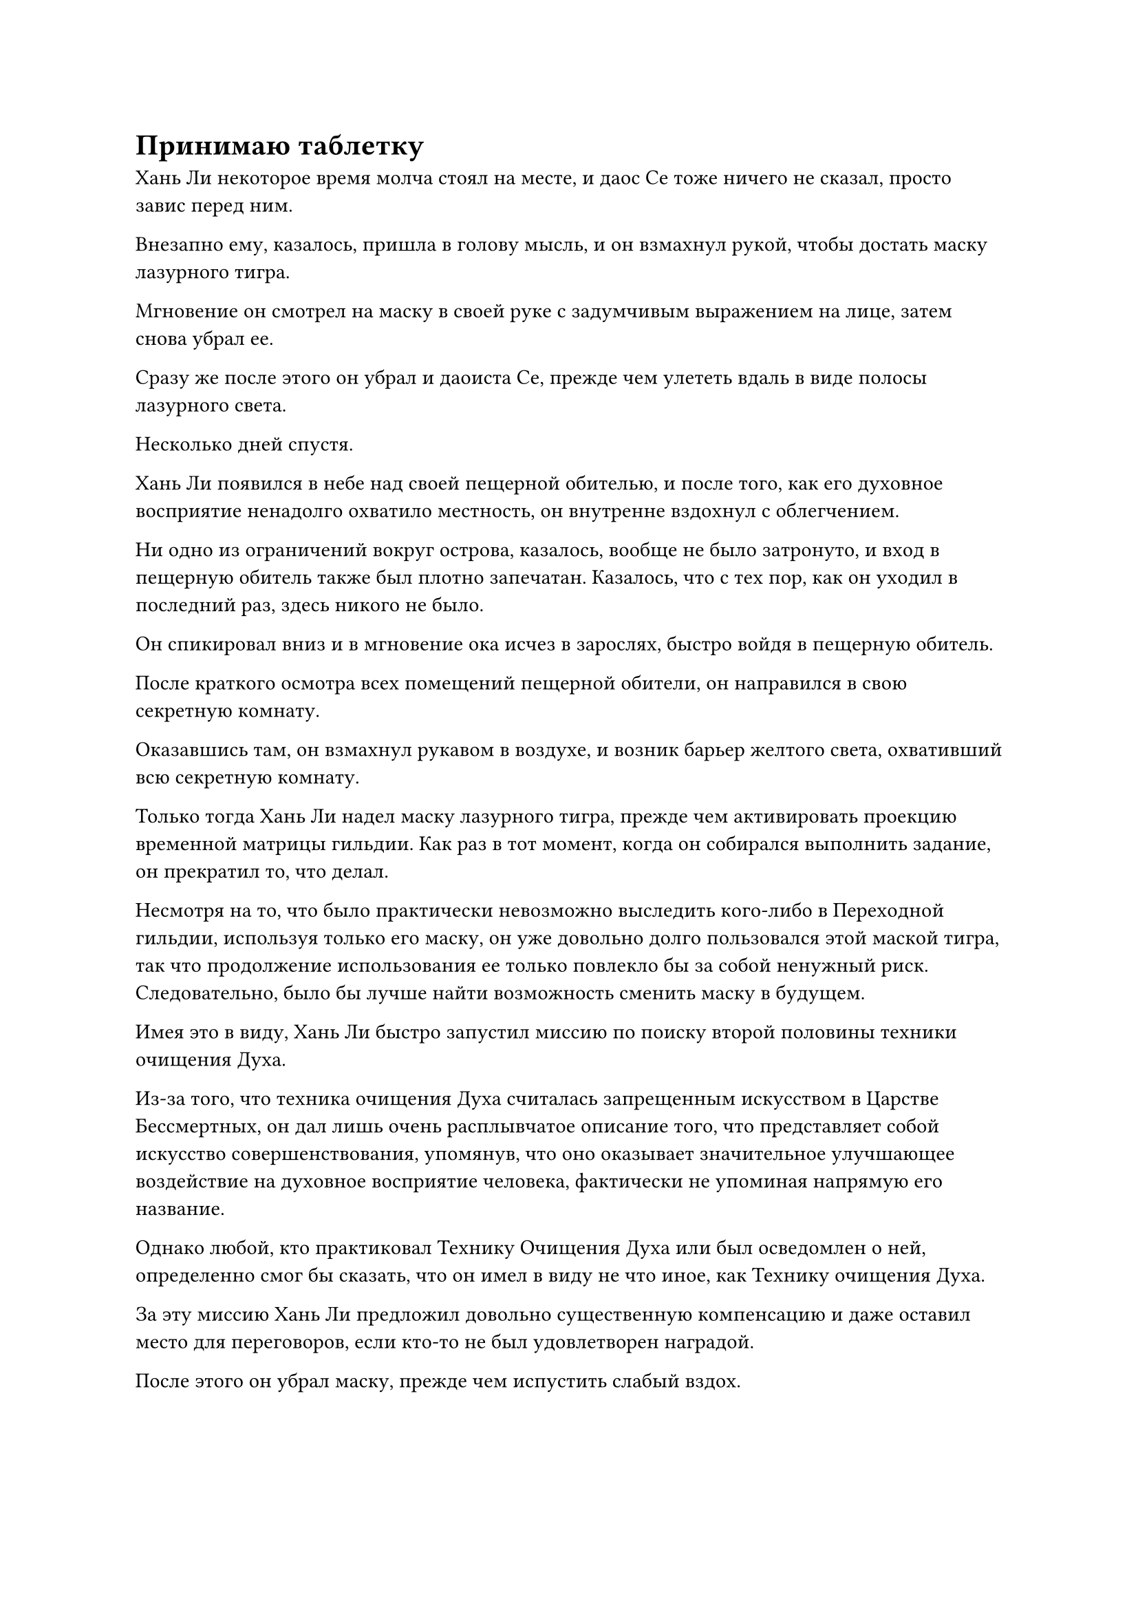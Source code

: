 = Принимаю таблетку

Хань Ли некоторое время молча стоял на месте, и даос Се тоже ничего не сказал, просто завис перед ним.

Внезапно ему, казалось, пришла в голову мысль, и он взмахнул рукой, чтобы достать маску лазурного тигра.

Мгновение он смотрел на маску в своей руке с задумчивым выражением на лице, затем снова убрал ее.

Сразу же после этого он убрал и даоиста Се, прежде чем улететь вдаль в виде полосы лазурного света.

Несколько дней спустя.

Хань Ли появился в небе над своей пещерной обителью, и после того, как его духовное восприятие ненадолго охватило местность, он внутренне вздохнул с облегчением.

Ни одно из ограничений вокруг острова, казалось, вообще не было затронуто, и вход в пещерную обитель также был плотно запечатан. Казалось, что с тех пор, как он уходил в последний раз, здесь никого не было.

Он спикировал вниз и в мгновение ока исчез в зарослях, быстро войдя в пещерную обитель.

После краткого осмотра всех помещений пещерной обители, он направился в свою секретную комнату.

Оказавшись там, он взмахнул рукавом в воздухе, и возник барьер желтого света, охвативший всю секретную комнату.

Только тогда Хань Ли надел маску лазурного тигра, прежде чем активировать проекцию временной матрицы гильдии. Как раз в тот момент, когда он собирался выполнить задание, он прекратил то, что делал.

Несмотря на то, что было практически невозможно выследить кого-либо в Переходной гильдии, используя только его маску, он уже довольно долго пользовался этой маской тигра, так что продолжение использования ее только повлекло бы за собой ненужный риск. Следовательно, было бы лучше найти возможность сменить маску в будущем.

Имея это в виду, Хань Ли быстро запустил миссию по поиску второй половины техники очищения Духа.

Из-за того, что техника очищения Духа считалась запрещенным искусством в Царстве Бессмертных, он дал лишь очень расплывчатое описание того, что представляет собой искусство совершенствования, упомянув, что оно оказывает значительное улучшающее воздействие на духовное восприятие человека, фактически не упоминая напрямую его название.

Однако любой, кто практиковал Технику Очищения Духа или был осведомлен о ней, определенно смог бы сказать, что он имел в виду не что иное, как Технику очищения Духа.

За эту миссию Хань Ли предложил довольно существенную компенсацию и даже оставил место для переговоров, если кто-то не был удовлетворен наградой.

После этого он убрал маску, прежде чем испустить слабый вздох.

Учитывая его нынешние обстоятельства, все, что он мог сделать, это пока положиться на Временную гильдию, чтобы посмотреть, есть ли какие-либо решения. Если он не сможет их найти, тогда, возможно, ему придется рискнуть покинуть Море Черного Ветра.

Когда он впервые присоединился к Временной гильдии, это преподнесло ему много приятных сюрпризов, но по мере того, как его база совершенствования увеличивалась, проблемы, с которыми он сталкивался, также менялись, и Временная гильдия постепенно становилась неспособной удовлетворить все его потребности.

Например, потребовалось очень много времени, чтобы раздобыть дополнительные ингредиенты, необходимые для пилюли дао, и он надеялся, что снова не будет разочарован.

Он покачал головой, чтобы избавиться от этого хода мыслей, затем закрыл глаза и активировал свою технику очищения Духа.

Его огромное духовное чувство начало циркулировать по всему разуму, начавшись быстро, прежде чем замедлиться.

Когда это произошло, Хань Ли почувствовал прохладу и освежающее ощущение в своем разуме без какого-либо дискомфорта, и это было так, как если бы тот кризис духовного чувства был не более чем далеким сном.

Это было большим облегчением, свидетельствующим о том, что его духовное чутье уже вернулось в норму. Он не знал, когда наступит следующий кризис духовного чутья, но, скорее всего, это произойдет не скоро.

Помня об этом, Хань Ли перевернул руку, чтобы достать шкатулку из лазурного нефрита, затем приложил к ней несколько золотых талисманов.

Даже с талисманами, действующими как печать, от шкатулки все еще исходили слабые колебания закона, и в ней содержалась не что иное, как пилюля дао, которую он только что усовершенствовал.

Он мгновение смотрел на нефритовую шкатулку, затем отложил ее в сторону и снова закрыл глаза, готовясь привести себя в наилучшее состояние.

Когда он снова открыл глаза три дня спустя, его бессмертная духовная сила и духовное чутье были на пике, а сердце также было спокойным, как спокойное озеро.

Взмахнув рукавом, даоист Се был освобожден во вспышке золотой молнии, и Хань Ли сказал: "Брат Се, это довольно малоизвестное место, в котором мы находимся, но мне нужно, чтобы ты снова присматривал за мной в качестве меры предосторожности".

Даос Се молчал, кивнув в ответ, а затем растворился в воздухе во вспышке молнии.

Тем временем Хань Ли снова взмахнул рукавом в воздухе, и над дверью его тайной комнаты появился плотный лазурный световой барьер, прежде чем исчезнуть в мгновение ока.

Только проделав все это, Хань Ли снова поднял с земли нефритовую шкатулку и убрал талисманы с ее поверхности, прежде чем поднять крышку, чтобы показать золотую пилюлю дао внутри.

Он осторожно взял таблетку дао двумя пальцами и внимательно осмотрел ее, прежде чем проглотить.

В следующее мгновение его брови мгновенно нахмурились от боли, и в то же время от его тела исходил яркий золотой свет.

Сразу же после этого за его спиной появилась Заветная Ось Мантры, вращающаяся на месте, также излучая ослепительный золотой свет.

Все 360 рун Временного Дао на оси также ярко светились, быстро вращаясь, испуская гораздо более яркое сияние, чем обычно.

В то же время на теле Хань Ли появилась золотая метка дао, идентичная метке дао на пилюле дао.

Несколько секунд спустя появилась вторая золотая метка дао, и обе испускали яркое золотое сияние, которое освещало все его тело слабым золотистым цветом.

Свет, исходивший от знаков дао, был наполнен бесчисленными золотыми рунами, все из которых испускали неописуемо грозные колебания силы закона.

Все тело Хань Ли было залито этими золотыми рунами, и его глаза были плотно закрыты, когда он быстро наложил ряд ручных печатей.

Пять лет пролетели в мгновение ока.

Весь остров, на котором располагалась пещерная обитель Хань Ли, все еще был окутан многочисленными ограничениями, которые полностью скрывали его, и было бы невозможно определить точное местоположение острова, если бы кто-то не находился в непосредственном контакте с ним.

Этим утром на спокойной поверхности моря внезапно появилась рябь, и она постепенно приближалась.

Затем раздался громкий всплеск, когда из волн появилась верхняя половина белого морского зверя, медленно плывущего к острову.

У зверя было девственно белое тело, которое выглядело так, словно было вырезано из нефрита, и это был не кто иной, как Свинья-дельфин.

К этому моменту он уже полностью укрепил свою базу культивирования стадии Трансформации Божества, и его восемь ног испускали слабый белый свет, действуя как два ряда весел, которые быстро продвигали его по воде.

Совершив прорыв к стадии Трансформации Божества с помощью Хань Ли, оно все это время находилось в уединении в своей пещерной обители.

Не так давно он укрепил свою собственную базу культивирования и немедленно вышел из затворничества, надеясь снова встретиться с Хань Ли.

В то время как свиньи-дельфины не были особенно грозными, они обладали врожденной способностью, которая давала им повышенную чувствительность ко всем типам колебаний духовной ци, и им также нравилось собирать руду и духовные материалы.

На этот раз он привез с собой всю свою коллекцию и надеялся, что сможет обменять ее на еще какие-нибудь блага от Хань Ли.

Прошло совсем немного времени, прежде чем Свинья-дельфин проплыла круг вокруг острова. Остров исчез, и на его пути возник невидимый барьер.

Барьер был довольно мягким, но в то же время таким же неподатливым.

Оно не было слишком удивлено этим, и оно знало, что эти ограничения, должно быть, были установлены этим всемогущим человеком-культиватором, поэтому оно, естественно, не собиралось пытаться прорваться силой.

Однако, казалось, что на этот раз ему не удастся встретиться с Хань Ли.

Помня об этом, Свинья-Дельфин бросила еще пару взглядов в направлении острова, затем повернулась, чтобы уплыть прочь, но прямо в этот момент внезапно возник всплеск огромных энергетических колебаний, охвативший весь остров и близлежащую местность.

Колебания энергии были чрезвычайно сильными, создавая у Свиньи-Дельфина впечатление, что она столкнулась с гневом всего неба и земли.

Он начал бесконтрольно дрожать, но не осмеливался сдвинуться ни на дюйм, и в то же время исходная ци близлежащего мира внезапно стала чрезвычайно хаотичной и турбулентной, образуя многочисленные золотые вихри духовной ци разных размеров, некоторые из которых превышали акр по площади, в то время как другие были размером всего с человеческий кулак.

Независимо от того, какого размера они были, во всех золотых вихрях кружились бесчисленные сияющие золотые руны, и все морское пространство было заполнено этими золотыми вихрями, создавая то, что, казалось, было золотым духовным облаком, которое было ничуть не меньше того, которое сформировалось во время бедствия пилюль.

Бесчисленные кружащиеся золотые вихри представляли собой ошеломляющее зрелище, и огромные колебания силы закона распространялись из золотого вихря во всех направлениях.

Внезапно все золотые вихри сошлись к определенному месту, подобно отступающему приливу.

В мгновение ока все золотые вихри исчезли без следа, и все, что осталось, - это массивная нить золотого света длиной в несколько десятков километров, висящая в небе.

Нить света была совершенно прозрачной и мягко покачивалась из стороны в сторону, как будто это было живое существо.

Бесчисленные золотые руны разных размеров танцевали на ее поверхности, и она испускала взрыв оглушительного грохота наряду с чрезвычайно грозными колебаниями силы закона времени.

Несмотря на то, что это была всего лишь одна нить света, казалось, в ней было больше силы, чем во всех бесчисленных золотых вихрях вместе взятых, и она покачивалась в воздухе, как гигантский дракон, наделенный безграничной мощью.

Внезапно весь золотой свет и руны вокруг нити света быстро исчезли, и громоподобный грохот также постепенно стих.

Все, что осталось, - это золотая нить света, которая мирно висела в воздухе.

Он стал еще более прозрачным на вид, и колебания силы закона времени, которые он испускал, также стали более грозными.

Более того, в отличие от предыдущего, сила закона времени, которую он испускал в этот момент, ни в малейшей степени не была хаотичной. Напротив, оно было чрезвычайно глубоким и идеально соответствовало естественному порядку.

Как и прежде, нить света продолжала мягко раскачиваться из стороны в сторону, но на этот раз все пространство на ее пути, казалось, было полностью заморожено и обездвижено.

Это было очень похоже на эффект замедления времени от мантры "Заветная ось", но также, казалось бы, немного отличалось каким-то образом.

Прямо в этот момент вспышка золотого света пронеслась мимо пещерного жилища внизу, и нить света в небе внезапно уменьшилась, прежде чем в мгновение ока исчезнуть в пещерном жилище.

Явление в близлежащем районе мгновенно утихло, и все вернулось в норму.

Зверь-дельфин-свинья мгновение тупо смотрел в сторону острова, затем поспешно нырнул головой вперед в море, отчаянно плывя обратно к коралловому острову.

Явление, которое только что произошло, было настоящим зрелищем, но оно было намного меньше по своим масштабам и воздействию, чем скорбь дао, поэтому не привлекло особого внимания.

#pagebreak()
